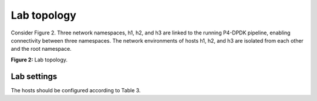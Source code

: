 Lab topology
============

Consider Figure 2. Three network namespaces, h1, h2, and h3 are linked 
to the running P4-DPDK pipeline, enabling connectivity between three 
namespaces. The network environments of hosts h1, h2, and h3 are isolated 
from each other and the root namespace.

.. image:: images/Generic_workflow_design.png

**Figure 2:** Lab topology.

Lab settings
~~~~~~~~~~~~

The hosts should be configured according to Table 3.

.. table:: Table 3: Topology information.
   :align: center

  ========  =============  ==============  ==========
   **Host**  **Interface**  **IP Address**  **Subnet**
   ========  =============  ==============  ==========
   h1        dtap0          192.168.10.1    /24        
   ========  =============  ==============  ==========
   h2        dtap1          192.168.20.1    /24
   ========  =============  ==============  ==========
   h3        dtap2          192.168.30.1    /24
   ========  =============  ==============  ==========